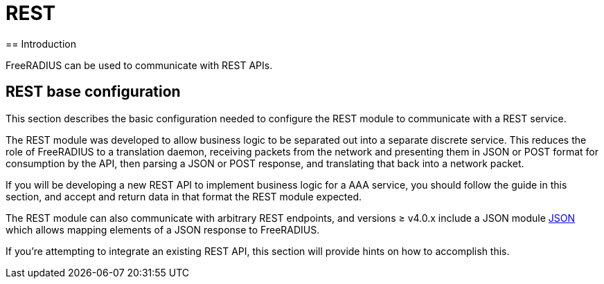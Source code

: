 = REST
== Introduction

FreeRADIUS can be used to communicate with REST APIs.

== REST base configuration

This section describes the basic configuration needed to configure the REST
module to communicate with a REST service.

//== xref:modules/rest/fixed_data.adoc[Calling REST endpoints with fixed data formats]

The REST module was developed to allow business logic to be separated out into a
separate discrete service.  This reduces the role of FreeRADIUS to a translation
daemon, receiving packets from the network and presenting them in JSON or POST
format for consumption by the API, then parsing a JSON or POST response, and
translating that back into a network packet.

If you will be developing a new REST API to implement business logic for a AAA
service, you should follow the guide in this section, and accept and return
data in that format the REST module expected.

//== xref:modules/rest/custom_data.adoc[Calling REST endpoints with a custom data format]

The REST module can also communicate with arbitrary REST endpoints,
and versions ≥ v4.0.x include a JSON module xref:reference:raddb/mods-available/json.adoc[JSON]
which allows mapping elements of a JSON response to FreeRADIUS.

If you're attempting to integrate an existing REST API, this section will provide
hints on how to accomplish this.
